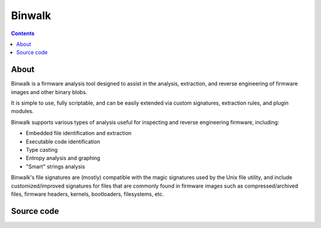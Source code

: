 ﻿
.. index::
   pair: Firmware; Binwalk
   pair: Reverse engineering; Binwalk



.. _binwalk:

==============
Binwalk
==============

.. seealso::

   - http://code.google.com/p/binwalk/
   - http://code.google.com/p/binwalk/source/browse/trunk/docs/README


.. contents::
   :depth: 3
   
About
======

Binwalk is a firmware analysis tool designed to assist in the analysis, 
extraction, and reverse engineering of firmware images and other binary 
blobs. 

It is simple to use, fully scriptable, and can be easily extended via 
custom signatures, extraction rules, and plugin modules.

Binwalk supports various types of analysis useful for inspecting and 
reverse engineering firmware, including:

- Embedded file identification and extraction
- Executable code identification
- Type casting
- Entropy analysis and graphing
- "Smart" strings analysis 

Binwalk's file signatures are (mostly) compatible with the magic signatures 
used by the Unix file utility, and include customized/improved signatures 
for files that are commonly found in firmware images such as 
compressed/archived files, firmware headers, kernels, bootloaders, 
filesystems, etc. 


Source code
===========

.. seealso::

   - http://code.google.com/p/binwalk/source/browse/#svn%2Ftrunk%2Fsrc%2Fbinwalk
   - http://www.devttys0.com/2013/02/binwalk-v1-0-now-with-python/
   
   
   

